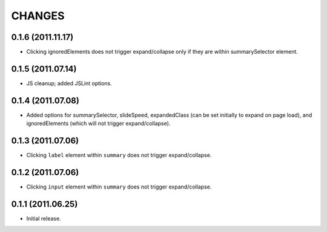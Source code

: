 CHANGES
=======

0.1.6 (2011.11.17)
------------------

* Clicking ignoredElements does not trigger expand/collapse only if they are within summarySelector element.

0.1.5 (2011.07.14)
------------------

* JS cleanup; added JSLint options.

0.1.4 (2011.07.08)
------------------

* Added options for summarySelector, slideSpeed, expandedClass (can be set
  initially to expand on page load), and ignoredElements (which will not
  trigger expand/collapse).

0.1.3 (2011.07.06)
------------------

* Clicking ``label`` element within ``summary`` does not trigger
  expand/collapse.

0.1.2 (2011.07.06)
------------------

* Clicking ``input`` element within ``summary`` does not trigger
  expand/collapse.

0.1.1 (2011.06.25)
------------------

* Initial release.

